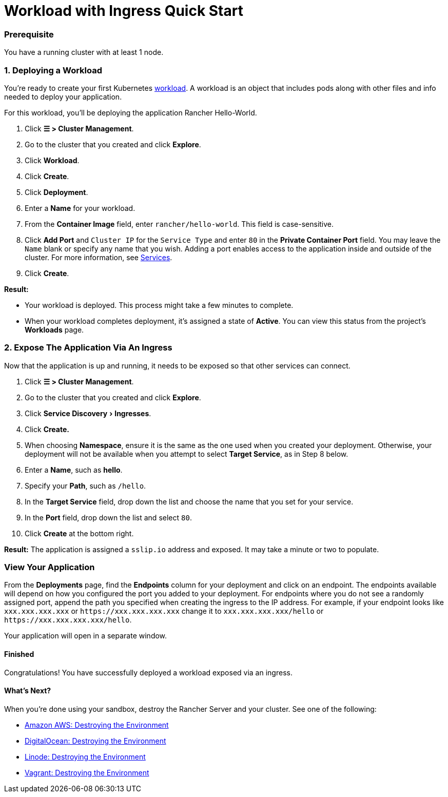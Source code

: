 = Workload with Ingress Quick Start
:experimental:

=== Prerequisite

You have a running cluster with at least 1 node.

=== 1. Deploying a Workload

You're ready to create your first Kubernetes https://kubernetes.io/docs/concepts/workloads/[workload]. A workload is an object that includes pods along with other files and info needed to deploy your application.

For this workload, you'll be deploying the application Rancher Hello-World.

. Click *☰ > Cluster Management*.
. Go to the cluster that you created and click *Explore*.
. Click *Workload*.
. Click *Create*.
. Click *Deployment*.
. Enter a *Name* for your workload.
. From the *Container Image* field, enter `rancher/hello-world`. This field is case-sensitive.
. Click *Add Port* and `Cluster IP` for the `Service Type` and enter `80` in the *Private Container Port* field. You may leave the `Name` blank or specify any name that you wish. Adding a port enables access to the application inside and outside of the cluster. For more information, see link:../../../how-to-guides/new-user-guides/kubernetes-resources-setup/workloads-and-pods/workloads-and-pods.adoc#services[Services].
. Click *Create*.

*Result:*

* Your workload is deployed. This process might take a few minutes to complete.
* When your workload completes deployment, it's assigned a state of *Active*. You can view this status from the project's *Workloads* page.

=== 2. Expose The Application Via An Ingress

Now that the application is up and running, it needs to be exposed so that other services can connect.

. Click *☰ > Cluster Management*.
. Go to the cluster that you created and click *Explore*.
. Click menu:Service Discovery[Ingresses].
. Click *Create.*
. When choosing *Namespace*, ensure it is the same as the one used when you created your deployment. Otherwise, your deployment will not be available when you attempt to select *Target Service*, as in Step 8 below.
. Enter a *Name*, such as *hello*.
. Specify your *Path*, such as `/hello`.
. In the *Target Service* field, drop down the list and choose the name that you set for your service.
. In the *Port* field, drop down the list and select `80`.
. Click *Create* at the bottom right.

*Result:* The application is assigned a `sslip.io` address and exposed. It may take a minute or two to populate.

=== View Your Application

From the *Deployments* page, find the *Endpoints* column for your deployment and click on an endpoint. The endpoints available will depend on how you configured the port you added to your deployment. For endpoints where you do not see a randomly assigned port, append the path you specified when creating the ingress to the IP address. For example, if your endpoint looks like `xxx.xxx.xxx.xxx` or `+https://xxx.xxx.xxx.xxx+` change it to `xxx.xxx.xxx.xxx/hello` or `+https://xxx.xxx.xxx.xxx/hello+`.

Your application will open in a separate window.

==== Finished

Congratulations! You have successfully deployed a workload exposed via an ingress.

==== What's Next?

When you're done using your sandbox, destroy the Rancher Server and your cluster. See one of the following:

* link:../deploy-rancher-manager/aws.adoc#destroying-the-environment[Amazon AWS: Destroying the Environment]
* link:../deploy-rancher-manager/digitalocean.adoc#destroying-the-environment[DigitalOcean: Destroying the Environment]
* link:../deploy-rancher-manager/linode.adoc#destroying-the-environment[Linode: Destroying the Environment]
* link:../deploy-rancher-manager/vagrant.adoc#destroying-the-environment[Vagrant: Destroying the Environment]
